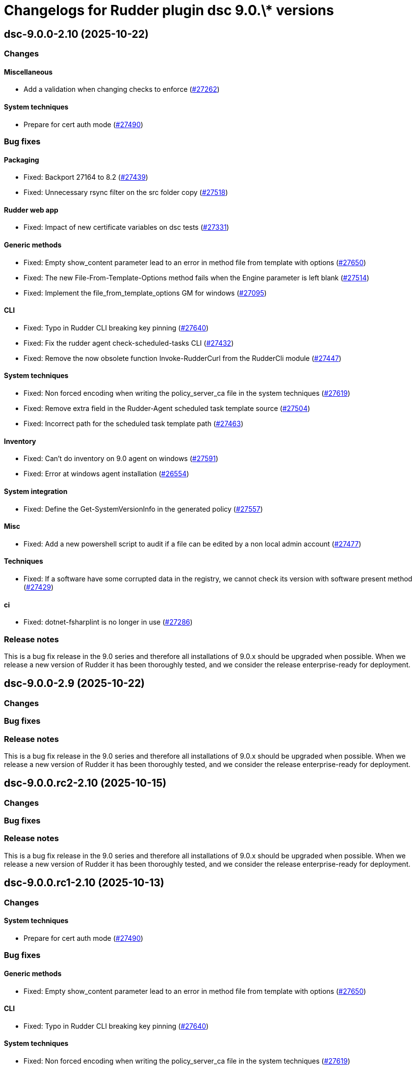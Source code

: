 = Changelogs for Rudder plugin dsc 9.0.\* versions

== dsc-9.0.0-2.10 (2025-10-22)

=== Changes


==== Miscellaneous

* Add a validation when changing checks to enforce 
    (https://issues.rudder.io/issues/27262[#27262])

==== System techniques

* Prepare for cert auth mode
    (https://issues.rudder.io/issues/27490[#27490])

=== Bug fixes

==== Packaging

* Fixed: Backport 27164 to 8.2
    (https://issues.rudder.io/issues/27439[#27439])
* Fixed: Unnecessary rsync filter on the src folder copy
    (https://issues.rudder.io/issues/27518[#27518])

==== Rudder web app

* Fixed: Impact of new certificate variables on dsc tests
    (https://issues.rudder.io/issues/27331[#27331])

==== Generic methods

* Fixed: Empty show_content parameter lead to an error in method file from template with options
    (https://issues.rudder.io/issues/27650[#27650])
* Fixed: The new File-From-Template-Options method fails when the Engine parameter is left blank
    (https://issues.rudder.io/issues/27514[#27514])
* Fixed: Implement the file_from_template_options GM for windows
    (https://issues.rudder.io/issues/27095[#27095])

==== CLI

* Fixed: Typo in Rudder CLI breaking key pinning
    (https://issues.rudder.io/issues/27640[#27640])
* Fixed: Fix the rudder agent check-scheduled-tasks CLI
    (https://issues.rudder.io/issues/27432[#27432])
* Fixed: Remove the now obsolete function Invoke-RudderCurl from the RudderCli module
    (https://issues.rudder.io/issues/27447[#27447])

==== System techniques

* Fixed: Non forced encoding when writing the policy_server_ca file in the system techniques
    (https://issues.rudder.io/issues/27619[#27619])
* Fixed: Remove extra field in the Rudder-Agent scheduled task template source
    (https://issues.rudder.io/issues/27504[#27504])
* Fixed: Incorrect path for the scheduled task template path
    (https://issues.rudder.io/issues/27463[#27463])

==== Inventory

* Fixed: Can't do inventory on 9.0 agent on windows
    (https://issues.rudder.io/issues/27591[#27591])
* Fixed: Error at windows agent installation
    (https://issues.rudder.io/issues/26554[#26554])

==== System integration

* Fixed: Define the Get-SystemVersionInfo in the generated policy
    (https://issues.rudder.io/issues/27557[#27557])

==== Misc

* Fixed: Add a new powershell script to audit if a file can be edited by a non local admin account
    (https://issues.rudder.io/issues/27477[#27477])

==== Techniques

* Fixed: If a software have some corrupted data in the registry, we cannot check its version with software present method
    (https://issues.rudder.io/issues/27429[#27429])

==== ci

* Fixed: dotnet-fsharplint is no longer in use
    (https://issues.rudder.io/issues/27286[#27286])

=== Release notes

This is a bug fix release in the 9.0 series and therefore all installations of 9.0.x should be upgraded when possible. When we release a new version of Rudder it has been thoroughly tested, and we consider the release enterprise-ready for deployment.

== dsc-9.0.0-2.9 (2025-10-22)

=== Changes


=== Bug fixes

=== Release notes

This is a bug fix release in the 9.0 series and therefore all installations of 9.0.x should be upgraded when possible. When we release a new version of Rudder it has been thoroughly tested, and we consider the release enterprise-ready for deployment.

== dsc-9.0.0.rc2-2.10 (2025-10-15)

=== Changes


=== Bug fixes

=== Release notes

This is a bug fix release in the 9.0 series and therefore all installations of 9.0.x should be upgraded when possible. When we release a new version of Rudder it has been thoroughly tested, and we consider the release enterprise-ready for deployment.

== dsc-9.0.0.rc1-2.10 (2025-10-13)

=== Changes


==== System techniques

* Prepare for cert auth mode
    (https://issues.rudder.io/issues/27490[#27490])

=== Bug fixes

==== Generic methods

* Fixed: Empty show_content parameter lead to an error in method file from template with options
    (https://issues.rudder.io/issues/27650[#27650])

==== CLI

* Fixed: Typo in Rudder CLI breaking key pinning
    (https://issues.rudder.io/issues/27640[#27640])

==== System techniques

* Fixed: Non forced encoding when writing the policy_server_ca file in the system techniques
    (https://issues.rudder.io/issues/27619[#27619])

==== Inventory

* Fixed: Can't do inventory on 9.0 agent on windows
    (https://issues.rudder.io/issues/27591[#27591])

==== System integration

* Fixed: Define the Get-SystemVersionInfo in the generated policy
    (https://issues.rudder.io/issues/27557[#27557])

=== Release notes

This is a bug fix release in the 9.0 series and therefore all installations of 9.0.x should be upgraded when possible. When we release a new version of Rudder it has been thoroughly tested, and we consider the release enterprise-ready for deployment.

== dsc-9.0.0.beta2-2.10 (2025-10-07)

=== Changes


=== Bug fixes

=== Release notes

This is a bug fix release in the 9.0 series and therefore all installations of 9.0.x should be upgraded when possible. When we release a new version of Rudder it has been thoroughly tested, and we consider the release enterprise-ready for deployment.

== dsc-9.0.0.beta1-2.10 (2025-09-09)

=== Changes


==== Miscellaneous

* Add a validation when changing checks to enforce 
    (https://issues.rudder.io/issues/27262[#27262])
* Adding the rust build for the module template 
    (https://issues.rudder.io/issues/26955[#26955])

==== Misc

* Update .NET dependencies
    (https://issues.rudder.io/issues/27130[#27130])

==== Generic methods

* Missing error details when command execution method fail on Windows
    (https://issues.rudder.io/issues/26242[#26242])

==== Techniques

* Warn when a system is too old to run the agent
    (https://issues.rudder.io/issues/26891[#26891])

==== Packaging

* Add agent version file
    (https://issues.rudder.io/issues/26838[#26838])

=== Bug fixes

==== Packaging

* Fixed: Backport 27164 to 8.2
    (https://issues.rudder.io/issues/27439[#27439])
* Fixed: Unnecessary rsync filter on the src folder copy
    (https://issues.rudder.io/issues/27518[#27518])
* Fixed: After a fresh install the postinst can fail to create the Rudder scheduled tasks
    (https://issues.rudder.io/issues/27237[#27237])

==== Generic methods

* Fixed: The new File-From-Template-Options method fails when the Engine parameter is left blank
    (https://issues.rudder.io/issues/27514[#27514])
* Fixed: Implement the file_from_template_options GM for windows
    (https://issues.rudder.io/issues/27095[#27095])
* Fixed: create an os query method on windows
    (https://issues.rudder.io/issues/26546[#26546])
* Fixed: Revert the variable control when using mustache templating
    (https://issues.rudder.io/issues/26846[#26846])
* Fixed: Translate the user in local group generic method documentation to YAML
    (https://issues.rudder.io/issues/26840[#26840])
* Fixed:  Fix the Service-Disabled method on Windows
    (https://issues.rudder.io/issues/26522[#26522])
* Fixed: The file_key_value_present_option method fails to edit files
    (https://issues.rudder.io/issues/26528[#26528])

==== Misc

* Fixed: Add a new powershell script to audit if a file can be edited by a non local admin account
    (https://issues.rudder.io/issues/27477[#27477])

==== System techniques

* Fixed: Remove extra field in the Rudder-Agent scheduled task template source
    (https://issues.rudder.io/issues/27504[#27504])
* Fixed: Incorrect path for the scheduled task template path
    (https://issues.rudder.io/issues/27463[#27463])
* Fixed: Error message when no policies are applied to a node
    (https://issues.rudder.io/issues/27212[#27212])
* Fixed: Scheduled rudder agent run can be skipped by the task scheduler
    (https://issues.rudder.io/issues/26591[#26591])

==== Inventory

* Fixed: Error at windows agent installation
    (https://issues.rudder.io/issues/26554[#26554])

==== Techniques

* Fixed: If a software have some corrupted data in the registry, we cannot check its version with software present method
    (https://issues.rudder.io/issues/27429[#27429])

==== CLI

* Fixed: Fix the rudder agent check-scheduled-tasks CLI
    (https://issues.rudder.io/issues/27432[#27432])
* Fixed: Remove the now obsolete function Invoke-RudderCurl from the RudderCli module
    (https://issues.rudder.io/issues/27447[#27447])
* Fixed: Error in the first agent run after a fresh install
    (https://issues.rudder.io/issues/27171[#27171])
* Fixed: Policy server file hostname read from the policy-server.conf file should be trimmed
    (https://issues.rudder.io/issues/25561[#25561])
* Fixed: Windows server 2016 define the windows_2016 condition instead of windows_server_2016
    (https://issues.rudder.io/issues/26662[#26662])
* Fixed: Remove rudderCli unapproved verbs warning
    (https://issues.rudder.io/issues/26550[#26550])

==== ci

* Fixed: dotnet-fsharplint is no longer in use
    (https://issues.rudder.io/issues/27286[#27286])
* Fixed: Build test is missing the cargo binaries in its path
    (https://issues.rudder.io/issues/27136[#27136])
* Fixed: Fix typo in Jenkinsfile
    (https://issues.rudder.io/issues/27135[#27135])
* Fixed: Pass the build on Ubuntu Noble to easily bump gcc version
    (https://issues.rudder.io/issues/27120[#27120])

==== Agent library

* Fixed: Re-canonify the expression before evualting them
    (https://issues.rudder.io/issues/26537[#26537])

=== Release notes

This is a bug fix release in the 9.0 series and therefore all installations of 9.0.x should be upgraded when possible. When we release a new version of Rudder it has been thoroughly tested, and we consider the release enterprise-ready for deployment.

== dsc-9.0.0.alpha1-2.9 (2025-07-24)

=== Changes


=== Bug fixes

==== Rudder web app

* Fixed: Impact of new certificate variables on dsc tests
    (https://issues.rudder.io/issues/27331[#27331])

=== Release notes

This is a bug fix release in the 9.0 series and therefore all installations of 9.0.x should be upgraded when possible. When we release a new version of Rudder it has been thoroughly tested, and we consider the release enterprise-ready for deployment.

